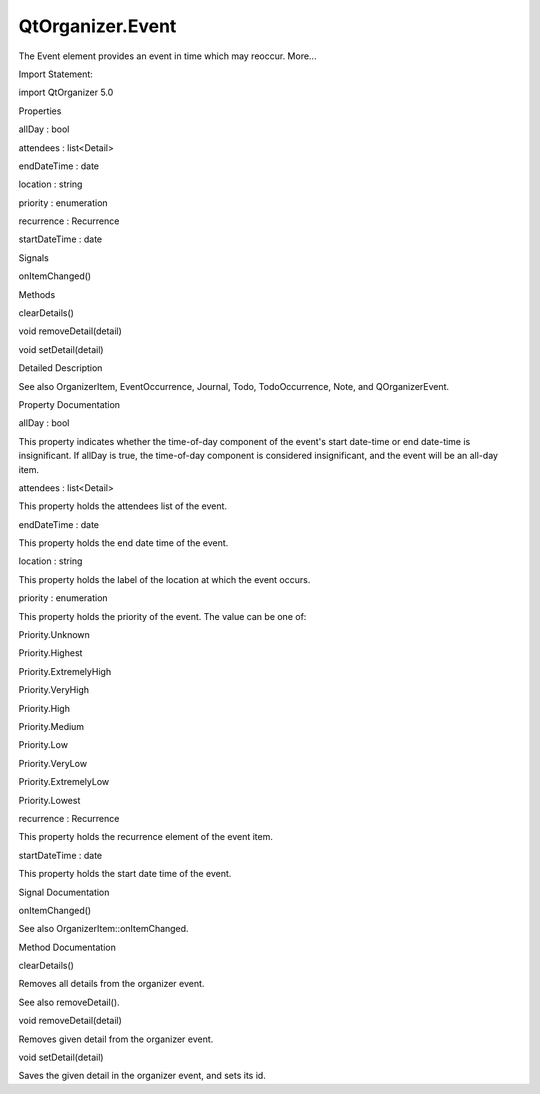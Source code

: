 QtOrganizer.Event
=================

.. raw:: html

   <p>

The Event element provides an event in time which may reoccur. More...

.. raw:: html

   </p>

.. raw:: html

   <!-- @@@Event -->

.. raw:: html

   <table class="alignedsummary">

.. raw:: html

   <tr>

.. raw:: html

   <td class="memItemLeft rightAlign topAlign">

Import Statement:

.. raw:: html

   </td>

.. raw:: html

   <td class="memItemRight bottomAlign">

import QtOrganizer 5.0

.. raw:: html

   </td>

.. raw:: html

   </tr>

.. raw:: html

   </table>

.. raw:: html

   <ul>

.. raw:: html

   </ul>

.. raw:: html

   <h2 id="properties">

Properties

.. raw:: html

   </h2>

.. raw:: html

   <ul>

.. raw:: html

   <li class="fn">

allDay : bool

.. raw:: html

   </li>

.. raw:: html

   <li class="fn">

attendees : list<Detail>

.. raw:: html

   </li>

.. raw:: html

   <li class="fn">

endDateTime : date

.. raw:: html

   </li>

.. raw:: html

   <li class="fn">

location : string

.. raw:: html

   </li>

.. raw:: html

   <li class="fn">

priority : enumeration

.. raw:: html

   </li>

.. raw:: html

   <li class="fn">

recurrence : Recurrence

.. raw:: html

   </li>

.. raw:: html

   <li class="fn">

startDateTime : date

.. raw:: html

   </li>

.. raw:: html

   </ul>

.. raw:: html

   <h2 id="signals">

Signals

.. raw:: html

   </h2>

.. raw:: html

   <ul>

.. raw:: html

   <li class="fn">

onItemChanged()

.. raw:: html

   </li>

.. raw:: html

   </ul>

.. raw:: html

   <h2 id="methods">

Methods

.. raw:: html

   </h2>

.. raw:: html

   <ul>

.. raw:: html

   <li class="fn">

clearDetails()

.. raw:: html

   </li>

.. raw:: html

   <li class="fn">

void removeDetail(detail)

.. raw:: html

   </li>

.. raw:: html

   <li class="fn">

void setDetail(detail)

.. raw:: html

   </li>

.. raw:: html

   </ul>

.. raw:: html

   <!-- $$$Event-description -->

.. raw:: html

   <h2 id="details">

Detailed Description

.. raw:: html

   </h2>

.. raw:: html

   </p>

.. raw:: html

   <p>

See also OrganizerItem, EventOccurrence, Journal, Todo, TodoOccurrence,
Note, and QOrganizerEvent.

.. raw:: html

   </p>

.. raw:: html

   <!-- @@@Event -->

.. raw:: html

   <h2>

Property Documentation

.. raw:: html

   </h2>

.. raw:: html

   <!-- $$$allDay -->

.. raw:: html

   <table class="qmlname">

.. raw:: html

   <tr valign="top" id="allDay-prop">

.. raw:: html

   <td class="tblQmlPropNode">

.. raw:: html

   <p>

allDay : bool

.. raw:: html

   </p>

.. raw:: html

   </td>

.. raw:: html

   </tr>

.. raw:: html

   </table>

.. raw:: html

   <p>

This property indicates whether the time-of-day component of the event's
start date-time or end date-time is insignificant. If allDay is true,
the time-of-day component is considered insignificant, and the event
will be an all-day item.

.. raw:: html

   </p>

.. raw:: html

   <!-- @@@allDay -->

.. raw:: html

   <table class="qmlname">

.. raw:: html

   <tr valign="top" id="attendees-prop">

.. raw:: html

   <td class="tblQmlPropNode">

.. raw:: html

   <p>

attendees : list<Detail>

.. raw:: html

   </p>

.. raw:: html

   </td>

.. raw:: html

   </tr>

.. raw:: html

   </table>

.. raw:: html

   <p>

This property holds the attendees list of the event.

.. raw:: html

   </p>

.. raw:: html

   <!-- @@@attendees -->

.. raw:: html

   <table class="qmlname">

.. raw:: html

   <tr valign="top" id="endDateTime-prop">

.. raw:: html

   <td class="tblQmlPropNode">

.. raw:: html

   <p>

endDateTime : date

.. raw:: html

   </p>

.. raw:: html

   </td>

.. raw:: html

   </tr>

.. raw:: html

   </table>

.. raw:: html

   <p>

This property holds the end date time of the event.

.. raw:: html

   </p>

.. raw:: html

   <!-- @@@endDateTime -->

.. raw:: html

   <table class="qmlname">

.. raw:: html

   <tr valign="top" id="location-prop">

.. raw:: html

   <td class="tblQmlPropNode">

.. raw:: html

   <p>

location : string

.. raw:: html

   </p>

.. raw:: html

   </td>

.. raw:: html

   </tr>

.. raw:: html

   </table>

.. raw:: html

   <p>

This property holds the label of the location at which the event occurs.

.. raw:: html

   </p>

.. raw:: html

   <!-- @@@location -->

.. raw:: html

   <table class="qmlname">

.. raw:: html

   <tr valign="top" id="priority-prop">

.. raw:: html

   <td class="tblQmlPropNode">

.. raw:: html

   <p>

priority : enumeration

.. raw:: html

   </p>

.. raw:: html

   </td>

.. raw:: html

   </tr>

.. raw:: html

   </table>

.. raw:: html

   <p>

This property holds the priority of the event. The value can be one of:

.. raw:: html

   </p>

.. raw:: html

   <ul>

.. raw:: html

   <li>

Priority.Unknown

.. raw:: html

   </li>

.. raw:: html

   <li>

Priority.Highest

.. raw:: html

   </li>

.. raw:: html

   <li>

Priority.ExtremelyHigh

.. raw:: html

   </li>

.. raw:: html

   <li>

Priority.VeryHigh

.. raw:: html

   </li>

.. raw:: html

   <li>

Priority.High

.. raw:: html

   </li>

.. raw:: html

   <li>

Priority.Medium

.. raw:: html

   </li>

.. raw:: html

   <li>

Priority.Low

.. raw:: html

   </li>

.. raw:: html

   <li>

Priority.VeryLow

.. raw:: html

   </li>

.. raw:: html

   <li>

Priority.ExtremelyLow

.. raw:: html

   </li>

.. raw:: html

   <li>

Priority.Lowest

.. raw:: html

   </li>

.. raw:: html

   </ul>

.. raw:: html

   <!-- @@@priority -->

.. raw:: html

   <table class="qmlname">

.. raw:: html

   <tr valign="top" id="recurrence-prop">

.. raw:: html

   <td class="tblQmlPropNode">

.. raw:: html

   <p>

recurrence : Recurrence

.. raw:: html

   </p>

.. raw:: html

   </td>

.. raw:: html

   </tr>

.. raw:: html

   </table>

.. raw:: html

   <p>

This property holds the recurrence element of the event item.

.. raw:: html

   </p>

.. raw:: html

   <!-- @@@recurrence -->

.. raw:: html

   <table class="qmlname">

.. raw:: html

   <tr valign="top" id="startDateTime-prop">

.. raw:: html

   <td class="tblQmlPropNode">

.. raw:: html

   <p>

startDateTime : date

.. raw:: html

   </p>

.. raw:: html

   </td>

.. raw:: html

   </tr>

.. raw:: html

   </table>

.. raw:: html

   <p>

This property holds the start date time of the event.

.. raw:: html

   </p>

.. raw:: html

   <!-- @@@startDateTime -->

.. raw:: html

   <h2>

Signal Documentation

.. raw:: html

   </h2>

.. raw:: html

   <!-- $$$onItemChanged -->

.. raw:: html

   <table class="qmlname">

.. raw:: html

   <tr valign="top" id="onItemChanged-signal">

.. raw:: html

   <td class="tblQmlFuncNode">

.. raw:: html

   <p>

onItemChanged()

.. raw:: html

   </p>

.. raw:: html

   </td>

.. raw:: html

   </tr>

.. raw:: html

   </table>

.. raw:: html

   <p>

See also OrganizerItem::onItemChanged.

.. raw:: html

   </p>

.. raw:: html

   <!-- @@@onItemChanged -->

.. raw:: html

   <h2>

Method Documentation

.. raw:: html

   </h2>

.. raw:: html

   <!-- $$$clearDetails -->

.. raw:: html

   <table class="qmlname">

.. raw:: html

   <tr valign="top" id="clearDetails-method">

.. raw:: html

   <td class="tblQmlFuncNode">

.. raw:: html

   <p>

clearDetails()

.. raw:: html

   </p>

.. raw:: html

   </td>

.. raw:: html

   </tr>

.. raw:: html

   </table>

.. raw:: html

   <p>

Removes all details from the organizer event.

.. raw:: html

   </p>

.. raw:: html

   <p>

See also removeDetail().

.. raw:: html

   </p>

.. raw:: html

   <!-- @@@clearDetails -->

.. raw:: html

   <table class="qmlname">

.. raw:: html

   <tr valign="top" id="removeDetail-method">

.. raw:: html

   <td class="tblQmlFuncNode">

.. raw:: html

   <p>

void removeDetail(detail)

.. raw:: html

   </p>

.. raw:: html

   </td>

.. raw:: html

   </tr>

.. raw:: html

   </table>

.. raw:: html

   <p>

Removes given detail from the organizer event.

.. raw:: html

   </p>

.. raw:: html

   <!-- @@@removeDetail -->

.. raw:: html

   <table class="qmlname">

.. raw:: html

   <tr valign="top" id="setDetail-method">

.. raw:: html

   <td class="tblQmlFuncNode">

.. raw:: html

   <p>

void setDetail(detail)

.. raw:: html

   </p>

.. raw:: html

   </td>

.. raw:: html

   </tr>

.. raw:: html

   </table>

.. raw:: html

   <p>

Saves the given detail in the organizer event, and sets its id.

.. raw:: html

   </p>

.. raw:: html

   <!-- @@@setDetail -->


